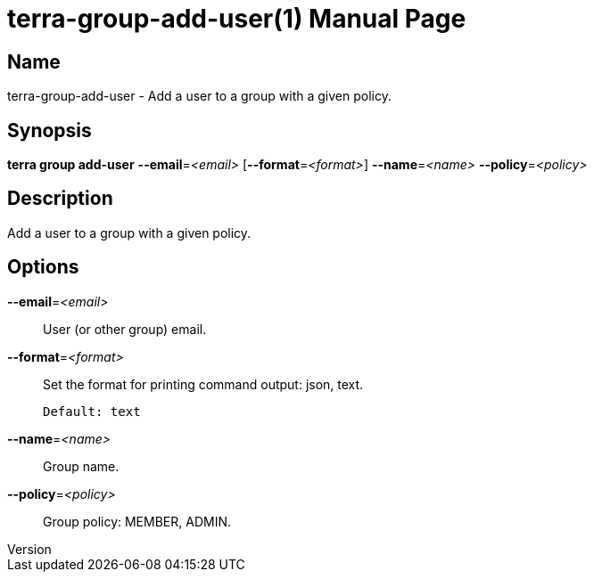 // tag::picocli-generated-full-manpage[]
// tag::picocli-generated-man-section-header[]
:doctype: manpage
:revnumber: 
:manmanual: Terra Manual
:mansource: 
:man-linkstyle: pass:[blue R < >]
= terra-group-add-user(1)

// end::picocli-generated-man-section-header[]

// tag::picocli-generated-man-section-name[]
== Name

terra-group-add-user - Add a user to a group with a given policy.

// end::picocli-generated-man-section-name[]

// tag::picocli-generated-man-section-synopsis[]
== Synopsis

*terra group add-user* *--email*=_<email>_ [*--format*=_<format>_] *--name*=_<name>_
                     *--policy*=_<policy>_

// end::picocli-generated-man-section-synopsis[]

// tag::picocli-generated-man-section-description[]
== Description

Add a user to a group with a given policy.

// end::picocli-generated-man-section-description[]

// tag::picocli-generated-man-section-options[]
== Options

*--email*=_<email>_::
  User (or other group) email.

*--format*=_<format>_::
  Set the format for printing command output: json, text.
+
  Default: text

*--name*=_<name>_::
  Group name.

*--policy*=_<policy>_::
  Group policy: MEMBER, ADMIN.

// end::picocli-generated-man-section-options[]

// tag::picocli-generated-man-section-arguments[]
// end::picocli-generated-man-section-arguments[]

// tag::picocli-generated-man-section-commands[]
// end::picocli-generated-man-section-commands[]

// tag::picocli-generated-man-section-exit-status[]
// end::picocli-generated-man-section-exit-status[]

// tag::picocli-generated-man-section-footer[]
// end::picocli-generated-man-section-footer[]

// end::picocli-generated-full-manpage[]
